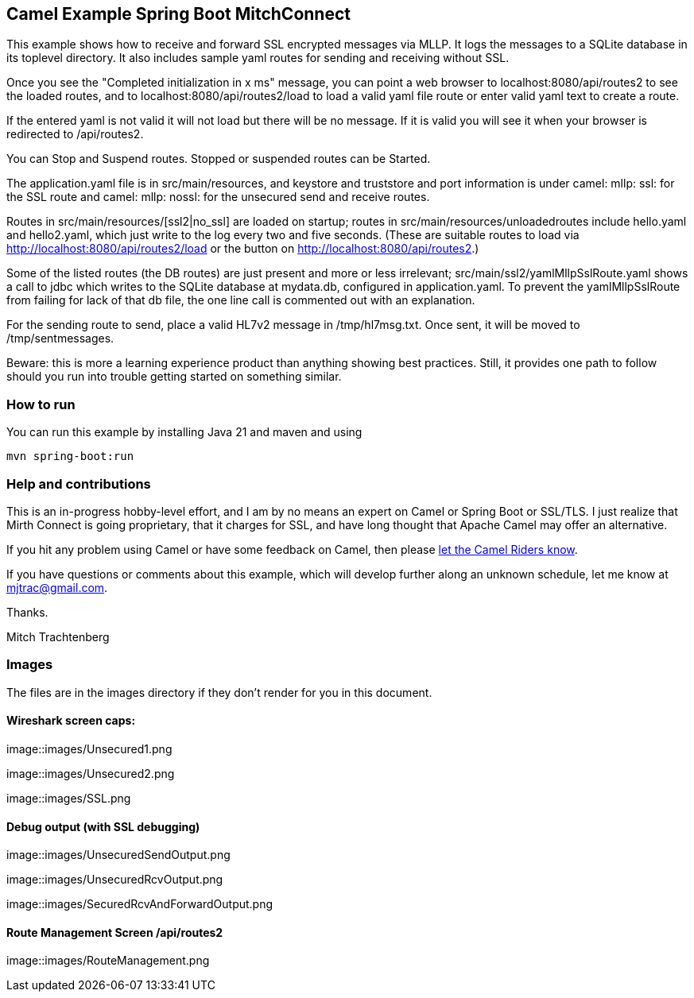 == Camel Example Spring Boot MitchConnect

This example shows how to receive and forward SSL encrypted
messages via MLLP. It logs the messages to a SQLite database
in its toplevel directory.  It also includes sample yaml 
routes for sending and receiving without SSL.

Once you see the "Completed initialization in x ms" message,
you can point a web browser to localhost:8080/api/routes2
to see the loaded routes, and to localhost:8080/api/routes2/load
to load a valid yaml file route
or enter valid yaml text to create a route.

If the entered yaml is not valid it will not load but there
will be no message.  If it is valid you will see it when
your browser is redirected to /api/routes2.

You can Stop and Suspend routes.  Stopped or suspended routes
can be Started.

The application.yaml file is in src/main/resources, and keystore
and truststore and port information is under camel: mllp: ssl:
for the SSL route and camel: mllp: nossl: for the unsecured send
and receive routes.

Routes in src/main/resources/[ssl2|no_ssl] are loaded on startup;
routes in src/main/resources/unloadedroutes include hello.yaml 
and hello2.yaml, which just write to the log every two 
and five seconds.  (These are suitable routes to load via 
http://localhost:8080/api/routes2/load or the button on 
http://localhost:8080/api/routes2.)

Some of the listed routes (the DB routes) are just present
and more or less irrelevant; src/main/ssl2/yamlMllpSslRoute.yaml
shows a call to jdbc which writes to the SQLite database
at mydata.db, configured in application.yaml. To prevent the
yamlMllpSslRoute from failing for lack of that db file,
the one line call is commented out with an explanation.

For the sending route to send, place a valid HL7v2 message
in /tmp/hl7msg.txt.  Once sent, it will be moved
to /tmp/sentmessages.

Beware: this is more a learning experience product than anything
showing best practices.  Still, it provides one path to follow
should you run into trouble getting started on something similar.

=== How to run

You can run this example by installing Java 21 and maven and using

    mvn spring-boot:run

=== Help and contributions

This is an in-progress hobby-level effort, and I am by no means
an expert on Camel or Spring Boot or SSL/TLS.  I just realize that
Mirth Connect is going proprietary, that it charges for SSL,
and have long thought that Apache Camel may offer an alternative.

If you hit any problem using Camel or have some feedback on Camel, then please
https://camel.apache.org/support.html[let the Camel Riders know].

If you have questions or comments about this example, which will
develop further along an unknown schedule,
let me know at mjtrac@gmail.com.

Thanks.

Mitch Trachtenberg

=== Images 

The files are in the images directory if they don't render for you
in this document.

==== Wireshark screen caps:

image::images/Unsecured1.png

image::images/Unsecured2.png

image::images/SSL.png

==== Debug output (with SSL debugging)

image::images/UnsecuredSendOutput.png

image::images/UnsecuredRcvOutput.png

image::images/SecuredRcvAndForwardOutput.png

==== Route Management Screen /api/routes2

image::images/RouteManagement.png

